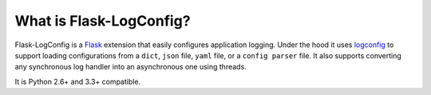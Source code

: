 What is Flask-LogConfig?
------------------------

Flask-LogConfig is a `Flask <flask.pocoo.org>`_ extension that easily configures application logging. Under the hood it uses `logconfig <https://pypi.python.org/pypi/logconfig/>`_ to support loading configurations from a ``dict``, ``json`` file, ``yaml`` file, or a ``config parser`` file. It also supports converting any synchronous log handler into an asynchronous one using threads.

It is Python 2.6+ and 3.3+ compatible.

